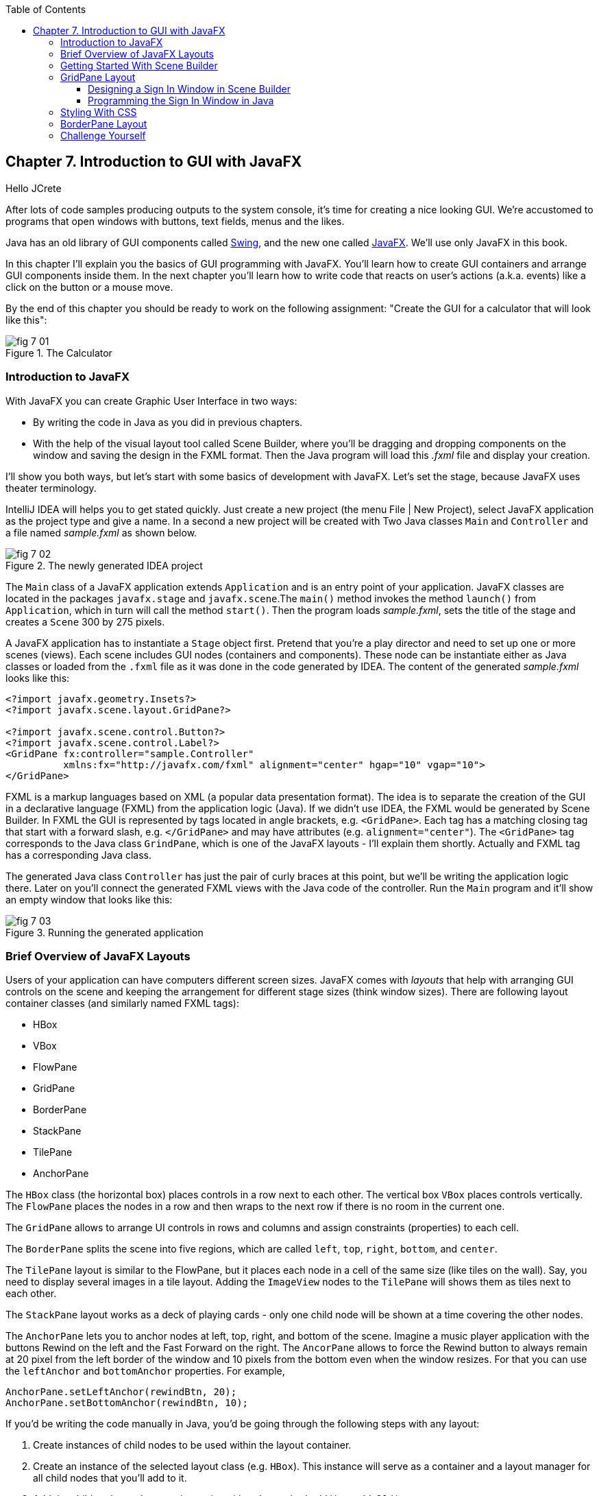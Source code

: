 :toc:
:toclevels: 4
:imagesdir: ./

== Chapter 7. Introduction to GUI with JavaFX 

Hello JCrete

After lots of code samples producing outputs to the system console, it's time for creating a nice looking GUI. We're accustomed to programs that open windows with buttons, text fields, menus and the likes. 

Java has an old library of GUI components called http://docs.oracle.com/javase/tutorial/uiswing/[Swing], and the new one called http://docs.oracle.com/javafx/2/get_started/jfxpub-get_started.htm[JavaFX]. We'll use only JavaFX in this book.

In this chapter I'll explain you the basics of GUI programming with JavaFX. You'll learn how to create GUI containers and arrange GUI components inside them. In the next chapter you'll learn how to write code that reacts on user's actions (a.k.a. events) like a click on the button or a mouse move. 

By the end of this chapter you should be ready to work on the following assignment: "Create the GUI for a calculator that will look like this":

[[FIG7-1]]
.The Calculator
image::images/fig_7_01.png[]

=== Introduction to JavaFX

With JavaFX you can create Graphic User Interface in two ways:

* By writing the code in Java as you did in previous chapters.

* With the help of the visual layout tool called Scene Builder, where you'll be dragging and dropping components on the window and saving the design in the FXML format. Then the Java program will load this _.fxml_ file and display your creation.

I'll show you both ways, but let's start with some basics of development with JavaFX. Let's set the stage, because JavaFX uses theater terminology. 

IntelliJ IDEA will helps you to get stated quickly. Just  create a new project (the menu File | New Project), select JavaFX application as the project type and give a name. In a second a new project will be created with  Two Java classes `Main` and `Controller` and a file named _sample.fxml_ as shown below.

[[FIG7-2]]
.The newly generated IDEA project
image::images/fig_7_02.png[]

The `Main` class of a JavaFX application extends `Application` and is an entry point of your application. JavaFX classes are located in the packages `javafx.stage` and `javafx.scene`.The `main()` method invokes the method `launch()` from `Application`, which in turn will call the method `start()`. 
Then the program loads _sample.fxml_, sets the title of the stage and creates a `Scene` 300 by 275 pixels. 

A JavaFX application has to instantiate a `Stage` object first. Pretend that you're a play director and need to set up one or more scenes (views).  Each scene includes GUI nodes (containers and components).  These node can be instantiate either as Java classes or loaded from the `.fxml` file as it was done in the code generated by IDEA. The content of the generated _sample.fxml_ looks like this:

[source, xml]
----
<?import javafx.geometry.Insets?>
<?import javafx.scene.layout.GridPane?>

<?import javafx.scene.control.Button?>
<?import javafx.scene.control.Label?>
<GridPane fx:controller="sample.Controller"
          xmlns:fx="http://javafx.com/fxml" alignment="center" hgap="10" vgap="10">
</GridPane>
----

FXML is a markup languages based on XML (a popular data presentation format). The idea is to separate the creation of the GUI in a declarative language (FXML) from the application logic (Java). If we didn't use IDEA, the FXML would be generated by Scene Builder. In FXML the GUI is represented by tags located in angle brackets, e.g. `<GridPane>`. Each tag has a matching closing tag that start with a forward slash, e.g. `</GridPane>` and may have attributes (e.g. `alignment="center"`). The `<GridPane>` tag corresponds to the Java class `GrindPane`, which is one of the JavaFX layouts - I'll explain them shortly. Actually and FXML tag has a corresponding Java class.

The generated Java class `Controller` has just the pair of curly braces at this point, but we'll be writing the application logic there. Later on you'll connect the generated FXML views with the Java code of the controller. Run the `Main` program and it'll show an empty window that looks like this:

[[FIG7-3]]
.Running the generated application
image::images/fig_7_03.png[]

=== Brief Overview of JavaFX Layouts 

Users of your application can have computers different screen sizes. JavaFX comes with _layouts_ that help with arranging GUI controls on the scene and keeping the arrangement for different stage sizes (think window sizes). There are following layout container classes (and similarly named FXML tags):

* HBox
* VBox
* FlowPane
* GridPane
* BorderPane
* StackPane
* TilePane
* AnchorPane

The `HBox` class (the horizontal box) places controls in a row next to each other. The vertical box `VBox` places controls vertically. The `FlowPane` places the nodes in a row and then wraps to the next row if there is no room in the current one.

The `GridPane` allows to arrange UI controls in rows and columns and assign constraints (properties) to each cell.

The `BorderPane` splits the scene into five regions, which are called `left`, `top`, `right`, `bottom`, and `center`. 

The `TilePane` layout is similar to the FlowPane, but it places each node in a cell of the same size (like tiles on the wall). Say, you need to display several images in a tile layout. Adding the `ImageView` nodes to the `TilePane` will shows them as tiles next to each other. 

The `StackPane` layout works as a deck of playing cards - only one child node will be shown at a time covering the other nodes.

The `AnchorPane` lets you to anchor nodes at left, top, right, and bottom of the scene. Imagine a music player application with the buttons Rewind on the left and the Fast Forward on the right. The `AncorPane` allows to force the Rewind button to always remain at 20 pixel from the left border of the window and 10 pixels from the bottom even when the window resizes. For that you can use the `leftAnchor` and `bottomAnchor` properties. For example,

[source, java]
----
AnchorPane.setLeftAnchor(rewindBtn, 20);
AnchorPane.setBottomAnchor(rewindBtn, 10);
----

If you'd be writing the code manually in Java, you'd be going through the following steps with any layout:

1. Create instances of child nodes to be used within the layout container.

2. Create an instance of the selected layout class (e.g. `HBox`). This instance will serve as a container and a layout manager for all child nodes that you'll add to it.

3. Add the child nodes to the container using either the method `add()` or `addAll()`.

4. If this layout instance need to be used inside another layout (e.g. an `HBox` can be placed inside the `BorderPane`) add the instance created in Step 1 to the parent container by using the method `add()`.

But it's easier to create layouts and components using a visual tool, and this is what we'll do next.

=== Getting Started With Scene Builder

Scene Builder 2.0 is a visual layout tool for JavaFX applications by Oracle. Download it from http://goo.gl/9jOse6. Follow the http://goo.gl/rCt8x1[installation instructions] for your operational system and install Scene Builder on your computer. In this section I'll show you how to quickly get started with Scene Builder, but you should also watch this helpful https://www.youtube.com/watch?v=rHcnsEoSK_c[Youtube video].

You can start the Scene Builder either independently or from IDEA. For example, if you right-click on the _sample.fxml_ file in your newly generated IDEA project it'll show you a popup menu, which includes the item Open in SceneBuilder. Select this item. The very first time IDEA will ask you to confirm  the location of Scene Builder application on your computer. Then it'll open _sample.fxml_ in Scene Builder. This is how it looks on my computer:

[[FIG7-4]]
.Scene Builder with opened sample.fxml
image::images/fig_7_04.png[]

On the left panel you can select containers, controls, menus, shapes and drag and drop them in the middle panel. Not the GridPanel layout shown at the bottom left - the arrangement of GUI components inside of this scene will be controlled by `GridLayout`. Let me select the Button from the Controls section on the left and drop it in the middle. The Screen Builder's window will look like this:

[[FIG7-5]]
.Adding a button to the scene
image::images/fig_7_05.png[]

The right panel allows you to change the properties of this button. These little boxes with the digit one represent so called row and column constraints - we'll discuss them shortly.

The menu Preview | Show Preview in Window will show how your GUI will look during the right time. So far our one-button screen is not too fancy, and this is how it's preview looks like:

[[FIG7-6]]
.Scene Builder: previewing in window
image::images/fig_7_06.png[]

Let's save the changes in _sample.fxml_ (menu File | Save) and open this file in IDEA. There were no content between `<GridPanel>` and `</GridPanel>`in the generated _sample.fxml_, but now there is:

[source, xml]
----
<?xml version="1.0" encoding="UTF-8"?>

<?import javafx.scene.control.*?>
<?import java.lang.*?>
<?import javafx.scene.layout.*?>
<?import javafx.geometry.Insets?>
<?import javafx.scene.layout.GridPane?>
<?import javafx.scene.control.Button?>
<?import javafx.scene.control.Label?>

<GridPane alignment="center" hgap="10" vgap="10" xmlns:fx="http://javafx.com/fxml/1" xmlns="http://javafx.com/javafx/8" fx:controller="sample.Controller">
   <columnConstraints>
      <ColumnConstraints />
      <ColumnConstraints />
   </columnConstraints>
   <rowConstraints>
      <RowConstraints />
      <RowConstraints />
   </rowConstraints>
   <children>
      <Button mnemonicParsing="false" text="Button" 
         GridPane.columnIndex="1" GridPane.rowIndex="1" />
   </children>
</GridPane>
----

I'll go through the details of the `GridPane` layout in the next section, but please note that Scene Builder created some tags to specify the constraints for the rows and columns of the grid. The `Button` component is placed inside the grid in the cell located in the intersection of the column 1 and row 1. 


=== GridPane Layout

I'm not going to cover each JavaFX layout in details, but will show you how to use a pretty powerful layout - `GridPane`. When we'll work on the GUI for the calculator, I'll also show you how to design a scene using a combination of layouts.

GridPane divides the area into rows and columns and places GUI components (the nodes) into the grid cells. With `GridPane` layout cells don't have to have the same size - nodes can span. If the screen size changes, the content won't be rearranged and will maintain the grid look. 

Before placing the node into a cell you have to specify grid constraints such as `rowIndex` and `columnIndex` (the coordinate of the cell, which starts with 0,0). The `rowSpans` and `columnSpan` allow to make the cell as wide (or as tall) as several other cells. The `GridPane` http://docs.oracle.com/javase/8/javafx/api/javafx/scene/layout/GridPane.html[documentation] describes lots of various constraints that can define the behavior of each cell's content if the windows gets resized. I'll show you a basic example that uses some of these constraints.

==== Designing a Sign In Window in Scene Builder

I want to create a Sign In window where the user can enter the id, password and press the button Sign In. The scene will use `GridPane` layout. The first row will contain a `Label` and `TextField` for user id, the second row will have a similar pair for the password, and the third row of the grid will have one `Button` Sign In that should span two columns. This is how this window should look like:

[[FIG7-7]]
.The Sign In Window
image::images/fig_7_07.png[]

I'll start with creating a new IDEA JavaFX project (menus File | New Project |JavaFX Application)giving it a name Signin. The project with classes `Main`, `Controller` and the file _sample.fxml_ will be generated. Let's rename this FXML file into _signin.fxml_. IDEA will automatically change the corresponding line in the `Main` class to load this file instead of _sample.fxml_:

[source, java]
----
Parent root = FXMLLoader.load(getClass().getResource("signin.fxml"));
----

Rename the package from _sample_ to _signin_ (right-click menu, Refactor | Rename). Now open the file signin.fxml in Scene Builder and start thinking about laying out the components of our Sign In scene. Let's take another look at the image of the Sign In window. I can clearly see that GUI component are placed in three rows. The first two have a `Label` and `TextField` and the third one has a `Button`.  

I can also recognize two columns in the layout of the Sign In window. The first column has two `Label` components and the left side of the `Button`. The second column has two `TextFiled` components and the right size of the `Button`. We can also say that the `Button` _spans_ two columns. We've got a 2x3 grid!

Open the generated `signin.fxml` in Scene Builder. Since this file has already empty `<GrigPane>` tag, you'll see GridPane(0,0) as the root of the hierarchy in the bottom left corner as in Figure 4 above. So far this grid has zero rows and zero columns. Right-click in the middle of the screen and add three rows and two columns to the grid using the menus Add Row Below and Add Column After. When the GridPane is selected The Scene Builder's window may look similar to this:

[[FIG7-8]]
.A GridPane (2,3)
image::images/fig_7_08.png[]

Now let's drag from the Controls section on the left two `Label` controls and a `Button` and drop them into the appropriate cells in the first grid column. Change the text on these component to be UserID:, Password, and Sign In.
Then we could drag and drop two `TextField` objects in the top two cells in the second column. Actually, it's not a good idea to enter password in the clear text. I'll use the `TextField` for the user ID, and the `PasswordField` (it marks user's input) for password.

[[FIG7-9]]
.A GridPane with nodes in Scene Builder
image::images/fig_7_09.png[]

Note that the hierarchy of nodes is shown in the bottom left corner. On complex GUI layout it might be easier to select the GUI control in the Hierarchy panel than in the design area in the middle. Now select the menu Preview | Show Preview in Window and you'll see the following window:

[[FIG7-10]]
.Previwing in Scene Builder
image::images/fig_7_10.png[]

This window doesn't look exactly as we wanted, there are some issues with alignments, there is no spacing between the container and components, and the button Sign In doesn't span. But on the bright side, the `GridPane` controls the layout and if you'll try to stretch this window, GUI components won't change their relative positioning:

[[FIG7-11]]
.Streching the preview window in Scene Builder
image::images/fig_7_11.png[]

Let's do a couple of more property changes before we'll run this application from IDEA. The properties panel is located on the right and has three sections: Properties, Layout, and Code, and you'll find the properties to be change in n of these sections. 

1. On the left panel of Scene Builder select the `GridPane` and on the right panel change alignment to be TOP_LEFT.

2. Enter 10 for the padding on top, right, bottom and left for the `GridPane`. We need some spacing between the borders of the scene and the grid.

3. Select the `Button` on the left and then change the column span to be 2 and the preferred width to be a large number, say 300. This will make the button wide.  

4. Select the first column of the grid row by clicking on the little 0 on top of the grid. Set the both preferred and maximum width for this column to be 70.

5. Select the second column of the grid row by clicking on the little 1 on top of the grid. Set the both preferred and maximum width for this column to be 100.

After you do all these changes and save them, the file `signin.fxml` will look like this:

[source, xml]
----
<?xml version="1.0" encoding="UTF-8"?>

<?import javafx.geometry.*?>
<?import javafx.scene.control.*?>
<?import java.lang.*?>
<?import javafx.scene.layout.*?>
<?import javafx.geometry.Insets?>
<?import javafx.scene.layout.GridPane?>
<?import javafx.scene.control.Button?>
<?import javafx.scene.control.Label?>

<GridPane hgap="10" vgap="10" xmlns="http://javafx.com/javafx/8" xmlns:fx="http://javafx.com/fxml/1" fx:controller="signin.Controller">
   <rowConstraints>
      <RowConstraints minHeight="10.0" prefHeight="30.0" />
      <RowConstraints minHeight="10.0" prefHeight="30.0" />
      <RowConstraints minHeight="10.0" prefHeight="30.0" />
   </rowConstraints>
   <columnConstraints>
      <ColumnConstraints maxWidth="70.0" minWidth="10.0" prefWidth="70.0" />
      <ColumnConstraints maxWidth="100.0" minWidth="10.0" prefWidth="100.0" />
   </columnConstraints>
   <children>
      <Label alignment="CENTER" text="User ID:" />
      <Label text="Password:" GridPane.rowIndex="1" />
      <Button mnemonicParsing="false" prefWidth="300.0" text="Sign In" GridPane.columnSpan="2" GridPane.rowIndex="2" />
      <TextField GridPane.columnIndex="1" />
      <PasswordField GridPane.columnIndex="1" GridPane.rowIndex="1" />
   </children>
   <padding>
      <Insets bottom="10.0" left="10.0" right="10.0" top="10.0" />
   </padding>
</GridPane>
----

This is a declarative way of creating GUI in FXML. No Java coding was required to create the GUI for this application.

Finally, let's set the size of the stage so it can accommodate our scene. In IDEA, open the class `Main` and the code set the size of the scene to be 200x150 pixels.

[source, java]
----
primaryStage.setScene(new Scene(root, 200, 150));
----

Run the `Main` program and you'll see the window that looks like in Figure 7 above. The work that we've done in Scene Builder was a little tedious, but it didn't require any knowledge of Java. This means that this work can be given to a UI designer, while you'll concentrate on programming the application logic in Java. 

==== Programming the Sign In Window in Java

Some people like visual design tools, but others don't. If you prefer to program everything in Java without using Scene Builder and FXML, you can certainly do it. Below is the Java code of the Sign In window that I've written in Java. It'll produce the same output as in Figure 7.

[source, java]
----
public class GridPaneSample extends Application {

  public void start(Stage primaryStage) {
      
      final int TWO_COLUMN_SPAN = 2; 
      
      Label userIdLbl = new Label("User ID:");
      TextField userIdTxt = new TextField();
      Label userPwdLbl = new Label("Password:");
      PasswordField userPwdTxt = new PasswordField();

      GridPane root = new GridPane();
      root.setVgap(10);
      root.setPadding(new Insets(10));
      root.setAlignment(Pos.CENTER);
      
      // Using static methods for setting node constraints 
      GridPane.setConstraints(userIdLbl, 0, 0);
      GridPane.setConstraints(userIdTxt, 1, 0);
      GridPane.setConstraints(userPwdLbl, 0, 1);
      GridPane.setConstraints(userPwdTxt, 1, 1);

      root.getChildren().addAll(userIdLbl, userIdTxt, 
                                userPwdLbl, userPwdTxt);
      
      Button signInBtn = new Button ("Sign In");
      
      // Allow the button to be wider overriding preferred width       
      signInBtn.setPrefWidth(Double.MAX_VALUE);
 
      // using instance method for directly adding the node
      root.add(signInBtn,0,2,TWO_COLUMN_SPAN,1); 
  
      Scene scene = new Scene(root,250,150);
      primaryStage.setScene(scene);
      primaryStage.show();
  }

  public static void main(String[] args) {
      launch(args);
  }
}
----

After all your efforts in Scene Builder, this Java program shouldn't be difficult for you to understand. As you see, there are classes named similarly to FXML tags. FXML tags can have attributes (e.g. `vgap="10" `), and in Java you'd need to call the corresponding setter (e.g. `root.setVgap(10)`). So the choice is yours - FXML or Java. If you have _visual personality_ use FXML, otherwise use Java.

=== Styling With CSS

It would be boring if all applications would look the same. Application windows may have different colors, fonts, buttons with rounded corners or use special visual effects. In other words, applications have different styles. Even though you can style JavaFX GUI components programmatically (e.g. by calling methods `setFont()` or `setFill()`) separating styling from programming allows professional UI designers to take care of the look and feel while software developers implement application logic. 

Separating the work of programmers and designers became  popular in Web applications. Cascading Style Sheets (CSS) is a special language for styling UI. Styles of GUI components are stored in separate _.css_ files and are loaded and applied to components by the application's code. Sometimes this process is called _skinning_ - you can create an application that can "wear different skins" changing its look to the user's liking.  

Covering CSS in detail would require a separate book, but I'll show you a simple example of how the look of the GUI can be changed without the need to modify the Java code. 

You can either create so-called _CSS selectors_ to style a specific GUI component, a type of components (e.g. all buttons), or create a reusable style that can be applied programmatically to a selected component. 

To style a specific component it has to have a unique id. If you program GUI in Java, set in your Java code using the method `setId()`, for example:

[source,java]
----
Button signInBtn = new Button ("Sign In");
signInBtn.setId("submitBtn"); 
----

In FXML just add an `id` attribute to the tag of the component:

[source,xml]
----
<Button id="submitBtn" text="Sign In"> 
----

For a button with an id `submitBtn` you can add the following section to the CSS file to make its background color red:

[source, css]
----
#submitBtn{
  -fx-background-color: red;
}
----

You can find the names of the main CSS colors http://www.w3schools.com/cssref/css_colornames.asp[online]. In CSS the id type selectors start with the #-sign as in `#submitBtn`. 

If you want to apply a style to several components of the same type, you need to define a type selector. For example, to make the text of all `Label` components red, you can define the following CSS type selector:

[source, xml]
----
.label{
  -fx-text-fill: red;
} 
----

Note that CSS type selectors start with the dot. To create a _CSS class selector_ that can be applied to any component, define under the selector under an arbitrary name and apply it programmatically to the components of your choice.  For example, you can specify the following class selector:

[source, xml]
----
.bluelabel{
   -fx-text-fill: blue;
   -fx-font-family:verdana;
   -fx-font-style:italic;
}
----

This class selector defines the rules that will display text of the component in blue *bold* verdana font in _italic_ style. Typically, you'll be loading the entire CSS file when the application starts so all styles are available for use. If you use Java for GUI programming, you can apply a class selector to a specific button just like this:

[source, java]
----
Label userPwdLbl = new Label("Password:");
userPwdLbl.getStyleClass().add("bluelabel");
----

In FXML assigning a CSS class selector is done by adding the attribute `styleClass` to the tag element:

[source, xml]
----
<Label text="Password:" styleClass="bluelabel" GridPane.rowIndex="1" />
----

You may ask, "How am I supposed to know which style properties are available for a given JavaFX component?" All JavaFX styles are described in the online document titled http://docs.oracle.com/javase/8/javafx/api/javafx/scene/doc-files/cssref.html["JavaFX CSS Reference Guide"].  

Let's learn apply all these styling techniques to the Sign In window from the previous section. In IDEA Signin project create a new file _signin.css_ with the following content:

[source, css]
----
#submitBtn{
    -fx-background-color: lightskyblue;
    -fx-font-family:verdana;
    -fx-font-size:20;
    -fx-font-weight: bold;
    -fx-stroke:navy;
    -fx-font-style:italic;
    -fx-border-radius: 20;
    -fx-background-radius: 20;
    -fx-padding: 5;
}

.label{
    -fx-text-fill: red;
}    

.bluelabel{
   -fx-text-fill: blue;
   -fx-font-family:verdana;
   -fx-font-style:italic;
}
----

This file defines three styles:

* an id selector for the component with the id `submitBtn`
* a type selector for all `Label` components
* a class selector `bluelabel` that we can be applied to certain labels.

To apply this CSS file to our Sign In application add the attribute `id="submitBtn"` to the `<Button>` element in _signin.fxml_.

The add the attribute `styleClass="bluelabel"` to the `<Password>` tag in `signin.fxml`.

Finally, in `Main.java` load the `signin.css` and apply it to the scene. The new version of `Main.java` will look like this:

[source, java]
----
public class Main extends Application {

  @Override
  public void start(Stage primaryStage) throws Exception{
        Parent root = FXMLLoader.load(getClass().getResource("signin.fxml"));
      primaryStage.setTitle("Sign In");

      Scene scene  = new Scene(root, 200, 150);
        scene.getStylesheets().add(getClass()
              .getResource("signin.css").toExternalForm());

      primaryStage.setScene(scene);
      primaryStage.show();
    }


  public static void main(String[] args) {
      launch(args);
  }
}
----

Run the `Main` application and you'll see a differently styled Sign In window: 

[[FIG7-12]]
.Styled Sign In Window
image::images/fig_7_12.png[]

When the application loads our CSS file it see that all labels must be red because of the type selector for labels. But then the application notices that the style for the label Password was overriden by `styleClass="bluelabel"`, so it paints the password with the blue color. 

=== BorderPane Layout

Pretty often you see applications that split the several distinct areas - a header on top, some navigation bar on the left (or right), the footer at the bottom of the page and a large content area in the middle. The `BorderPane` layout allows you to do exactly this - split the scene into up to five regions called `left`, `top`, `right`, `bottom`, and `center`. You'll need to know how `BorderPane` works to complete the assignment at the end of this chapter.

Let's open Scene Builder and create a new FXML file by selecting the menu File | New. Then drag `BorderPane` from the left and drop in the middle. Click on the `BorderPane` and you'll see a screen that can look as follows:

[[FIG7-13]]
.An Empty BorderPane
image::images/fig_7_13.png[]

Now select Insert TOP at the bottom left, and then drag add drop a `Label` from the Controls section on the onto the middle section of Screen Builder. Set the label's title "This is the Header". This text will be displayed at the top.



=== Challenge Yourself

Using a combination of the `BorderPane` and `GridPane` layout create GUI for the calculator that looks as in Figure 1.  Add the `TextField` to the `north` of the `BorderPane` container and the `center` area should have the `GridPane` container with buttons. Then create a CSS file to add some cool styling to the calculator's buttons. 
